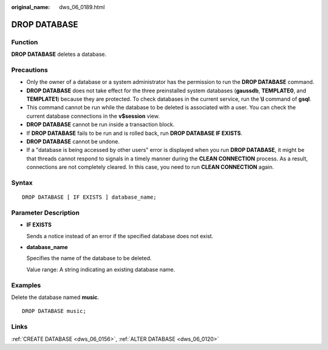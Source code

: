 :original_name: dws_06_0189.html

.. _dws_06_0189:

DROP DATABASE
=============

Function
--------

**DROP DATABASE** deletes a database.

Precautions
-----------

-  Only the owner of a database or a system administrator has the permission to run the **DROP DATABASE** command.
-  **DROP DATABASE** does not take effect for the three preinstalled system databases (**gaussdb**, **TEMPLATE0**, and **TEMPLATE1**) because they are protected. To check databases in the current service, run the **\\l** command of **gsql**.
-  This command cannot be run while the database to be deleted is associated with a user. You can check the current database connections in the **v$session** view.
-  **DROP DATABASE** cannot be run inside a transaction block.
-  If **DROP DATABASE** fails to be run and is rolled back, run **DROP DATABASE IF EXISTS**.
-  **DROP DATABASE** cannot be undone.
-  If a "database is being accessed by other users" error is displayed when you run **DROP DATABASE**, it might be that threads cannot respond to signals in a timely manner during the **CLEAN CONNECTION** process. As a result, connections are not completely cleared. In this case, you need to run **CLEAN CONNECTION** again.

Syntax
------

::

   DROP DATABASE [ IF EXISTS ] database_name;

Parameter Description
---------------------

-  **IF EXISTS**

   Sends a notice instead of an error if the specified database does not exist.

-  **database_name**

   Specifies the name of the database to be deleted.

   Value range: A string indicating an existing database name.

Examples
--------

Delete the database named **music**.

::

   DROP DATABASE music;

Links
-----

:ref:`CREATE DATABASE <dws_06_0156>`, :ref:`ALTER DATABASE <dws_06_0120>`
